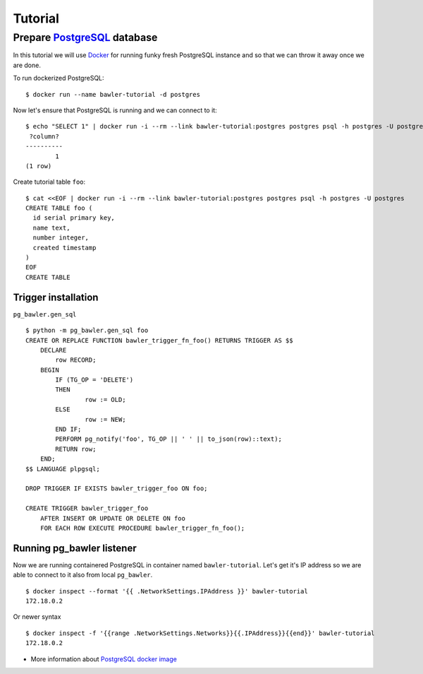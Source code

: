 
========
Tutorial
========


Prepare `PostgreSQL <https://www.postgresql.org/>`_ database
============================================================

In this tutorial we will use `Docker <http://www.docker.com/>`_ for running
funky fresh PostgreSQL instance and so that we can throw it away once we are
done.


To run dockerized PostgreSQL::

        $ docker run --name bawler-tutorial -d postgres


Now let's ensure that PostgreSQL is running and we can connect to it::

        $ echo "SELECT 1" | docker run -i --rm --link bawler-tutorial:postgres postgres psql -h postgres -U postgres
         ?column?
        ----------
                1
        (1 row)


Create tutorial table ``foo``::

	$ cat <<EOF | docker run -i --rm --link bawler-tutorial:postgres postgres psql -h postgres -U postgres
	CREATE TABLE foo (
	  id serial primary key,
	  name text,
	  number integer,
	  created timestamp
	)
	EOF
	CREATE TABLE



Trigger installation
--------------------

``pg_bawler.gen_sql``

::

	$ python -m pg_bawler.gen_sql foo
	CREATE OR REPLACE FUNCTION bawler_trigger_fn_foo() RETURNS TRIGGER AS $$
	    DECLARE
		row RECORD;
	    BEGIN
		IF (TG_OP = 'DELETE')
		THEN
			row := OLD;
		ELSE
			row := NEW;
		END IF;
		PERFORM pg_notify('foo', TG_OP || ' ' || to_json(row)::text);
		RETURN row;
	    END;
	$$ LANGUAGE plpgsql;

	DROP TRIGGER IF EXISTS bawler_trigger_foo ON foo;

	CREATE TRIGGER bawler_trigger_foo
	    AFTER INSERT OR UPDATE OR DELETE ON foo
	    FOR EACH ROW EXECUTE PROCEDURE bawler_trigger_fn_foo();



Running pg_bawler listener
--------------------------

Now we are running containered PostgreSQL in container named
``bawler-tutorial``. Let's get it's IP address so we are able to connect to it also from local ``pg_bawler``.

::

         $ docker inspect --format '{{ .NetworkSettings.IPAddress }}' bawler-tutorial
         172.18.0.2

Or newer syntax

::

        $ docker inspect -f '{{range .NetworkSettings.Networks}}{{.IPAddress}}{{end}}' bawler-tutorial
        172.18.0.2


* More information about `PostgreSQL docker image <https://hub.docker.com/_/postgres/>`_
